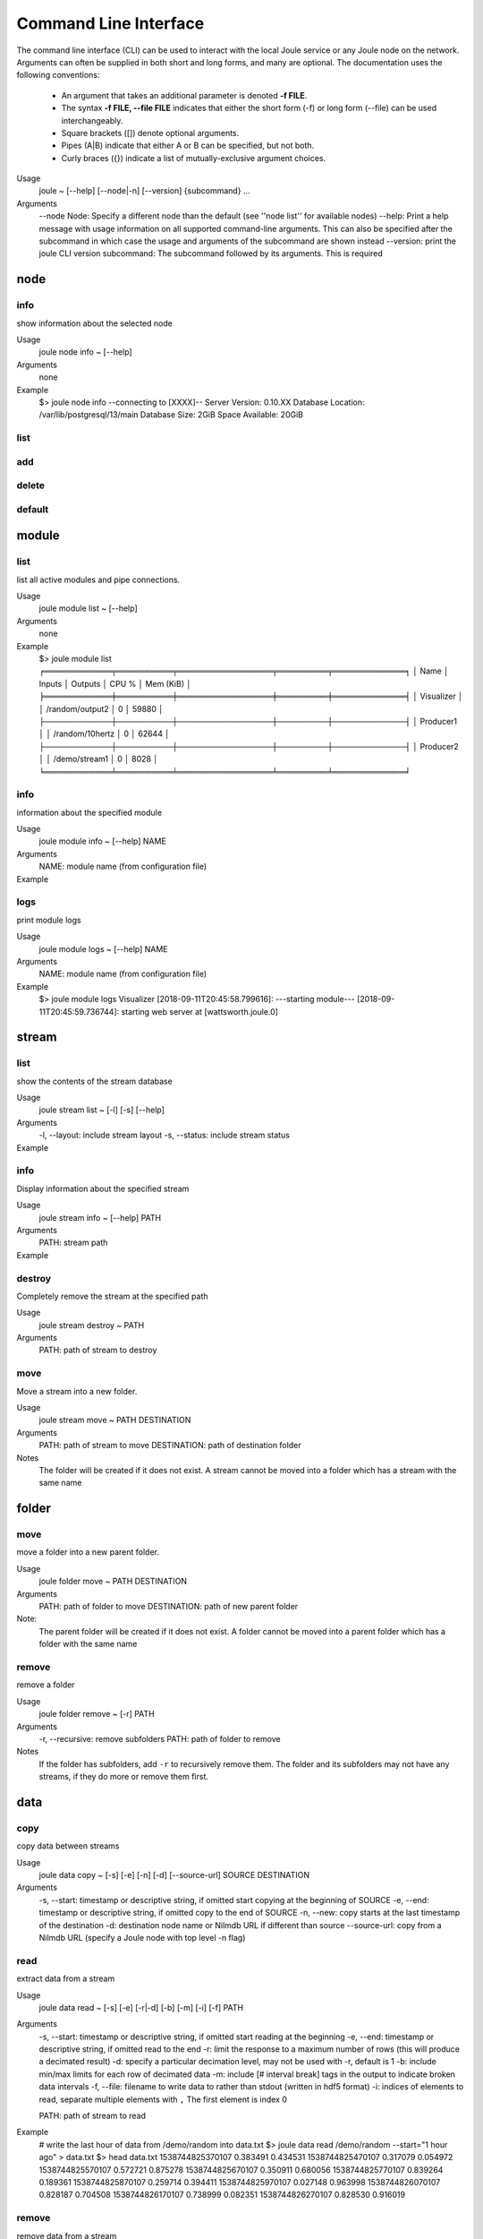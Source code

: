 .. _cli-reference:

Command Line Interface
----------------------
The command line interface (CLI) can be used to interact with the local Joule service or any Joule node
on the network. Arguments can often be supplied in both short and long forms, and many
are optional. The documentation uses the following conventions:

    * An argument that takes an additional parameter is denoted **-f FILE**.
    * The syntax **-f FILE, --file FILE** indicates that either the short form (-f) or long form (--file) can be used interchangeably.
    * Square brackets ([]) denote optional arguments.
    * Pipes (A|B) indicate that either A or B can be specified, but not both.
    * Curly braces ({}) indicate a list of mutually-exclusive argument choices.

Usage
    joule ~ [--help] [--node|-n] [--version] {subcommand} ...


Arguments
    --node Node: Specify a different node than the default (see ''node list'' for available nodes)
    --help: Print a help message with usage information on all supported command-line arguments. This can also be specified after the subcommand in which case the usage and arguments of the subcommand are shown instead
    --version: print the joule CLI version
    subcommand: The subcommand followed by its arguments. This is required

node
++++

info
''''

show information about the selected node

Usage
    joule node info ~ [--help]
Arguments
    none
Example
    $> joule node info
    --connecting to [XXXX]--
    Server Version:         0.10.XX
    Database Location:      /var/lib/postgresql/13/main
    Database Size:          2GiB
    Space Available:        20GiB

list
''''

add
'''

delete
''''''

default
'''''''

module
++++++


list
''''

list all active modules and pipe connections.

Usage
    joule module list ~ [--help]

Arguments
    none

Example
     $> joule module list
     ╒════════════╤══════════╤═════════════════╤═════════╤═════════════╕
     │ Name       │ Inputs   │ Outputs         │   CPU % │   Mem (KiB) │
     ╞════════════╪══════════╪═════════════════╪═════════╪═════════════╡
     │ Visualizer │          │ /random/output2 │       0 │       59880 │
     ├────────────┼──────────┼─────────────────┼─────────┼─────────────┤
     │ Producer1  │          │ /random/10hertz │       0 │       62644 │
     ├────────────┼──────────┼─────────────────┼─────────┼─────────────┤
     │ Producer2  │          │ /demo/stream1   │       0 │        8028 │
     ╘════════════╧══════════╧═════════════════╧═════════╧═════════════╛

info
''''

information about the specified module

Usage
    joule module info ~ [--help] NAME
Arguments
    NAME: module name (from configuration file)
Example
    .. raw:: html

        $> joule module info Visualizer
        Name:         Visualizer
        Description:  visualizes data
        Inputs:
                --none--
        Outputs:
                output: /random/output2

logs
''''

print module logs

Usage
    joule module logs ~ [--help] NAME

Arguments
    NAME: module name (from configuration file)

Example
    $> joule module logs Visualizer
    [2018-09-11T20:45:58.799616]: ---starting module---
    [2018-09-11T20:45:59.736744]: starting web server at [wattsworth.joule.0]


stream
++++++

list
''''

show the contents of the stream database

Usage
    joule stream list ~ [-l] [-s] [--help]
Arguments
    -l, --layout: include stream layout
    -s, --status: include stream status
Example
    .. raw:: html

        $> joule stream list

        ├── demo
        │   ├── f1
        │   │   └── stream0(1)
        │   ├── copied2(6)
        │   ├── copy one(5)
        │   └── stream1(4)
        └── random
            ├── 10hertz(3)
            ├── output(2)
            └── output2(7)

info
''''

Display information about the specified stream

Usage
    joule stream info ~ [--help] PATH
Arguments
    PATH: stream path
Example
    .. raw:: html

        $> joule stream info /random/10hertz

                Name:         10hertz
                Description:  —
                Datatype:     float32
                Keep:         all data
                Decimate:     yes

                Status:       ● [active]
                Start:        2018-07-25 20:35:49.427396
                End:          2018-09-11 22:11:39.839133
                Rows:         216040

        ╒════════╤═════════╤════════════╤═══════════╕
        │  Name  │  Units  │  Display   │  Min,Max  │
        ╞════════╪═════════╪════════════╪═══════════╡
        │   x    │    —    │ continuous │   auto    │
        ├────────┼─────────┼────────────┼───────────┤
        │   y    │    —    │ continuous │   auto    │
        ├────────┼─────────┼────────────┼───────────┤
        │   z    │    —    │ continuous │   auto    │
        ╘════════╧═════════╧════════════╧═══════════╛

destroy
'''''''

Completely remove the stream at the specified path

Usage
    joule stream destroy ~ PATH
Arguments
    PATH: path of stream to destroy

move
''''

Move a stream into a new folder.

Usage
    joule stream move ~ PATH DESTINATION
Arguments
    PATH: path of stream to move
    DESTINATION: path of destination folder
Notes
    The folder will be created if it does not exist. A stream cannot be moved into
    a folder which has a stream with the same name

folder
++++++

move
''''

move a folder into a new parent folder.

Usage
    joule folder move ~ PATH DESTINATION

Arguments
    PATH: path of folder to move
    DESTINATION: path of new parent folder

Note:
    The parent folder will be created if it does not exist. A folder cannot
    be moved into a parent folder which has a folder with the same name

remove
''''''

remove a folder

Usage
    joule folder remove ~ [-r] PATH

Arguments
    -r, --recursive: remove subfolders
    PATH: path of folder to remove

Notes
    If the folder has subfolders, add ``-r`` to recursively remove them.
    The folder and its subfolders may not have any streams, if they do more or remove them first.

data
++++

copy
''''

copy data between streams

Usage
    joule data copy ~ [-s] [-e] [-n] [-d] [--source-url] SOURCE DESTINATION

Arguments
    -s, --start: timestamp or descriptive string, if omitted start copying at the beginning of SOURCE
    -e, --end: timestamp or descriptive string, if omitted copy to the end of SOURCE
    -n, --new:  copy starts at the last timestamp of the destination
    -d: destination node name or Nilmdb URL if different than source
    --source-url: copy from a Nilmdb URL (specify a Joule node with top level -n flag)

read
''''

extract data from a stream

Usage
    joule data read ~ [-s] [-e] [-r|-d] [-b] [-m] [-i] [-f] PATH

Arguments
    -s, --start: timestamp or descriptive string, if omitted start reading at the beginning
    -e, --end: timestamp or descriptive string, if omitted read to the end
    -r: limit the response to a maximum number of rows (this will produce a decimated result)
    -d: specify a particular decimation level, may not be used with -r, default is 1
    -b: include min/max limits for each row of decimated data
    -m: include [# interval break] tags in the output to indicate broken data intervals
    -f, --file: filename to write data to rather than stdout (written in hdf5 format)
    -i: indices of elements to read, separate multiple elements with ``,`` The first element is index 0

    PATH: path of stream to read

Example
    # write the last hour of data from /demo/random into data.txt
    $> joule data read /demo/random --start="1 hour ago" > data.txt
    $> head data.txt
    1538744825370107 0.383491 0.434531
    1538744825470107 0.317079 0.054972
    1538744825570107 0.572721 0.875278
    1538744825670107 0.350911 0.680056
    1538744825770107 0.839264 0.189361
    1538744825870107 0.259714 0.394411
    1538744825970107 0.027148 0.963998
    1538744826070107 0.828187 0.704508
    1538744826170107 0.738999 0.082351
    1538744826270107 0.828530 0.916019

remove
''''''

remove data from a stream

Usage
    joule data remove ~ [--from] [--to] STREAM

Arguments
    -s, --start: timestamp or descriptive string, if omitted start reading at the beginning of SOURCE
    -e, --end: timestamp or descriptive string, if omitted read to the end of SOURCE

consolidate
'''''''''''

merge data intervals with short gaps

Usage
    joule data consolidate ~ [-s] [-e] [--max-gap] STREAM

Arguments
    -s, --start:     timestamp or descriptive string, if omitted start at the beginning of STREAM
    -e, --end:       timestamp or descriptive string, if omitted run to the end of STREAM
    -m, --max-gap:   remove intervals shorter than this (in us). Default is 2 seconds

admin
+++++

The following commands require super user (sudo) permission and only operate on the
local node. They should only be run when the joule service (jouled) is stopped.

initialize
''''''''''

prepare a system to run the joule service (jouled)

Usage
    joule admin initialize ~ --dsn DSN_STRING

Arguments
    --dsn: connection string to PostgreSQL database

.. _cli-admin-authorize-cmd:

authorize
'''''''''

authorize the current user access to the local node

Usage
    joule admin authorize ~ [-c]

Arguments
    -c, --config: configuration file default is ``/etc/joule/main.conf``

erase
'''''

remove all data from the node

Usage
    joule admin erase ~ [-c] [-l] [--yes]

Arguments
    -c, --config: configuration file default is ``/etc/joule/main.conf``
    -l, --links: remove master/follower relationships, default removes only data
    --yes: force, do not prompt for confirmation

backup
''''''

archive all node data into a single file

Usage
    joule admin backup ~ [-c] [-f]

Arguments
    -c, --config: configuration file default is ``/etc/joule/main.conf``
    -f, --file: backup file name default is ``joule_backup.tar``


ingest
''''''

bulk copy data into the local node

Usage
    joule admin ingest ~ [-c] [-f] [-d|-f] [-m] [-y] [-s] [-e]

Arguments
    -c, --config: configuration file default is ``/etc/joule/main.conf``
    -f, --file: copy data from backup file, default is ``joule_backup.tar``
    -d, --dsn: live copy data from another node, may not be specified with -f
    -m, --map: map file relating source streams to destination streams
    -y, --yes: force, do not prompt for confirmation
    -s, --start: timestamp or descriptive string, if omitted copy from start of source
    -e, --end: timestamp or descriptive string, if omitted copy to the end of source





